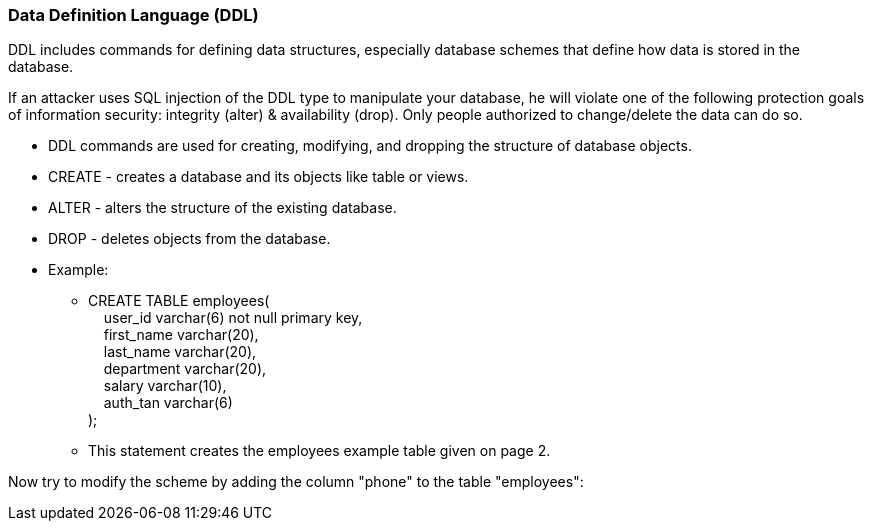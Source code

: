=== Data Definition Language (DDL)

DDL includes commands for defining data structures, especially database schemes that define how data is stored in the database.

If an attacker uses SQL injection of the DDL type to manipulate your database, he will violate one of the following protection goals of information security: integrity (alter) & availability (drop). Only people authorized to change/delete the data can do so.


* DDL commands are used for creating, modifying, and dropping the structure of database objects.
* CREATE - creates a database and its objects like table or views.
* ALTER - alters the structure of the existing database.
* DROP - deletes objects from the database.
* Example:
** CREATE TABLE employees( +
   &nbsp;&nbsp;&nbsp;&nbsp;user_id varchar(6) not null primary key, +
   &nbsp;&nbsp;&nbsp;&nbsp;first_name varchar(20), +
   &nbsp;&nbsp;&nbsp;&nbsp;last_name varchar(20), +
   &nbsp;&nbsp;&nbsp;&nbsp;department varchar(20), +
   &nbsp;&nbsp;&nbsp;&nbsp;salary varchar(10), +
   &nbsp;&nbsp;&nbsp;&nbsp;auth_tan varchar(6) +
);
** This statement creates the employees example table given on page 2.

Now try to modify the scheme by adding the column "phone" to the table "employees":

